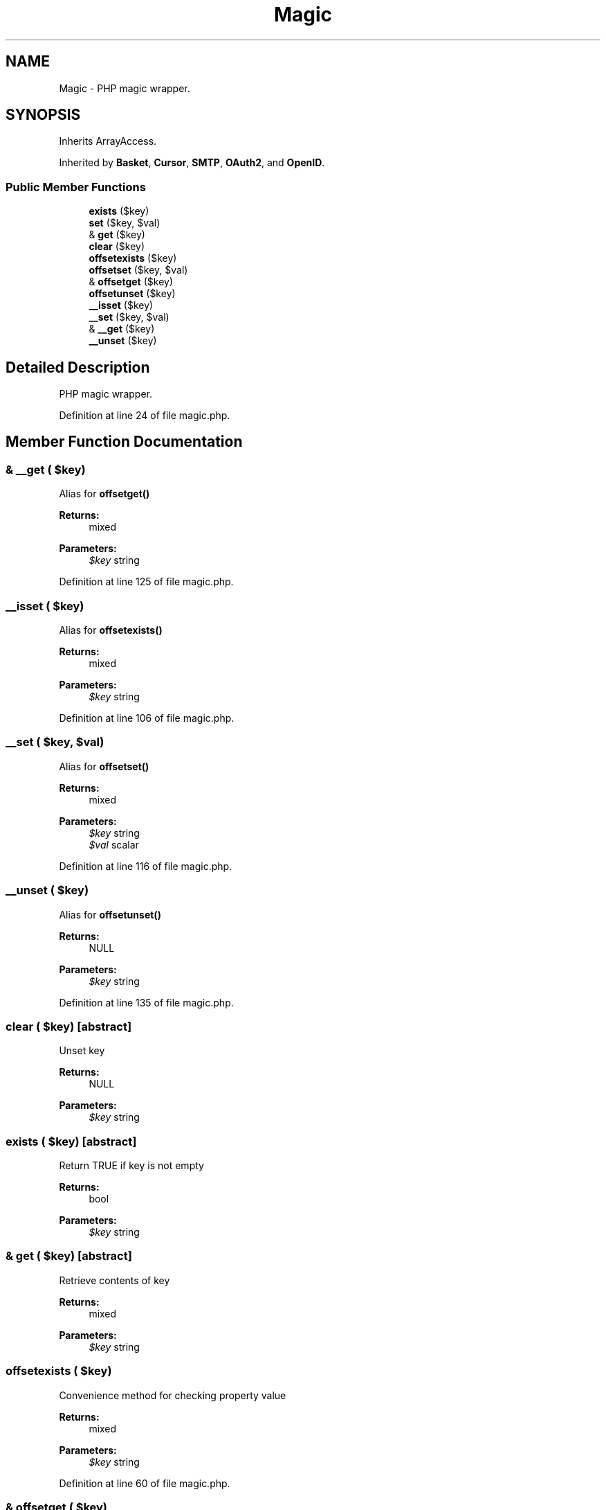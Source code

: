 .TH "Magic" 3 "Tue Jan 3 2017" "Version 3.6" "Fat-Free Framework" \" -*- nroff -*-
.ad l
.nh
.SH NAME
Magic \- PHP magic wrapper\&.  

.SH SYNOPSIS
.br
.PP
.PP
Inherits ArrayAccess\&.
.PP
Inherited by \fBBasket\fP, \fBCursor\fP, \fBSMTP\fP, \fBOAuth2\fP, and \fBOpenID\fP\&.
.SS "Public Member Functions"

.in +1c
.ti -1c
.RI "\fBexists\fP ($key)"
.br
.ti -1c
.RI "\fBset\fP ($key, $val)"
.br
.ti -1c
.RI "& \fBget\fP ($key)"
.br
.ti -1c
.RI "\fBclear\fP ($key)"
.br
.ti -1c
.RI "\fBoffsetexists\fP ($key)"
.br
.ti -1c
.RI "\fBoffsetset\fP ($key, $val)"
.br
.ti -1c
.RI "& \fBoffsetget\fP ($key)"
.br
.ti -1c
.RI "\fBoffsetunset\fP ($key)"
.br
.ti -1c
.RI "\fB__isset\fP ($key)"
.br
.ti -1c
.RI "\fB__set\fP ($key, $val)"
.br
.ti -1c
.RI "& \fB__get\fP ($key)"
.br
.ti -1c
.RI "\fB__unset\fP ($key)"
.br
.in -1c
.SH "Detailed Description"
.PP 
PHP magic wrapper\&. 
.PP
Definition at line 24 of file magic\&.php\&.
.SH "Member Function Documentation"
.PP 
.SS "& __get ( $key)"
Alias for \fBoffsetget()\fP 
.PP
\fBReturns:\fP
.RS 4
mixed 
.RE
.PP
\fBParameters:\fP
.RS 4
\fI$key\fP string 
.RE
.PP

.PP
Definition at line 125 of file magic\&.php\&.
.SS "__isset ( $key)"
Alias for \fBoffsetexists()\fP 
.PP
\fBReturns:\fP
.RS 4
mixed 
.RE
.PP
\fBParameters:\fP
.RS 4
\fI$key\fP string 
.RE
.PP

.PP
Definition at line 106 of file magic\&.php\&.
.SS "__set ( $key,  $val)"
Alias for \fBoffsetset()\fP 
.PP
\fBReturns:\fP
.RS 4
mixed 
.RE
.PP
\fBParameters:\fP
.RS 4
\fI$key\fP string 
.br
\fI$val\fP scalar 
.RE
.PP

.PP
Definition at line 116 of file magic\&.php\&.
.SS "__unset ( $key)"
Alias for \fBoffsetunset()\fP 
.PP
\fBReturns:\fP
.RS 4
NULL 
.RE
.PP
\fBParameters:\fP
.RS 4
\fI$key\fP string 
.RE
.PP

.PP
Definition at line 135 of file magic\&.php\&.
.SS "clear ( $key)\fC [abstract]\fP"
Unset key 
.PP
\fBReturns:\fP
.RS 4
NULL 
.RE
.PP
\fBParameters:\fP
.RS 4
\fI$key\fP string 
.RE
.PP

.SS "exists ( $key)\fC [abstract]\fP"
Return TRUE if key is not empty 
.PP
\fBReturns:\fP
.RS 4
bool 
.RE
.PP
\fBParameters:\fP
.RS 4
\fI$key\fP string 
.RE
.PP

.SS "& get ( $key)\fC [abstract]\fP"
Retrieve contents of key 
.PP
\fBReturns:\fP
.RS 4
mixed 
.RE
.PP
\fBParameters:\fP
.RS 4
\fI$key\fP string 
.RE
.PP

.SS "offsetexists ( $key)"
Convenience method for checking property value 
.PP
\fBReturns:\fP
.RS 4
mixed 
.RE
.PP
\fBParameters:\fP
.RS 4
\fI$key\fP string 
.RE
.PP

.PP
Definition at line 60 of file magic\&.php\&.
.SS "& offsetget ( $key)"
Convenience method for retrieving property value 
.PP
\fBReturns:\fP
.RS 4
mixed 
.RE
.PP
\fBParameters:\fP
.RS 4
\fI$key\fP string 
.RE
.PP

.PP
Definition at line 81 of file magic\&.php\&.
.SS "offsetset ( $key,  $val)"
Convenience method for assigning property value 
.PP
\fBReturns:\fP
.RS 4
mixed 
.RE
.PP
\fBParameters:\fP
.RS 4
\fI$key\fP string 
.br
\fI$val\fP scalar 
.RE
.PP

.PP
Definition at line 71 of file magic\&.php\&.
.SS "offsetunset ( $key)"
Convenience method for removing property value 
.PP
\fBReturns:\fP
.RS 4
NULL 
.RE
.PP
\fBParameters:\fP
.RS 4
\fI$key\fP string 
.RE
.PP

.PP
Definition at line 94 of file magic\&.php\&.
.SS "set ( $key,  $val)\fC [abstract]\fP"
Bind value to key 
.PP
\fBReturns:\fP
.RS 4
mixed 
.RE
.PP
\fBParameters:\fP
.RS 4
\fI$key\fP string 
.br
\fI$val\fP mixed 
.RE
.PP


.SH "Author"
.PP 
Generated automatically by Doxygen for Fat-Free Framework from the source code\&.
